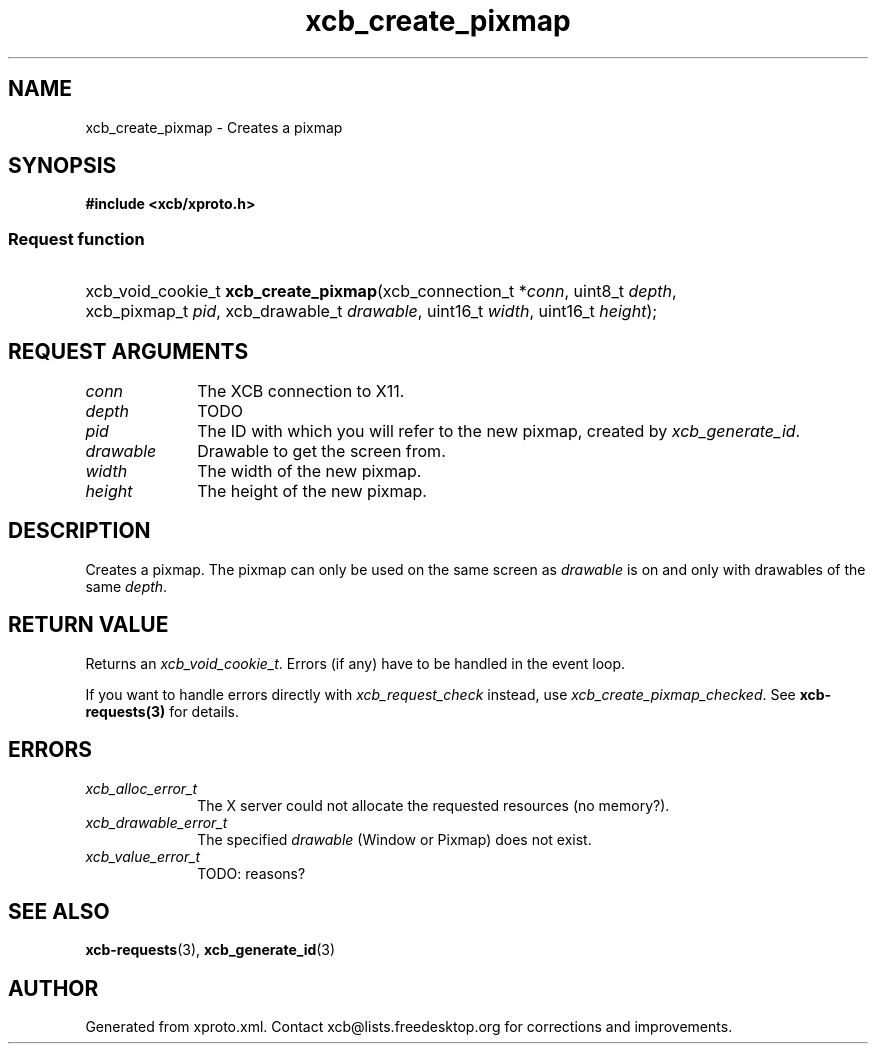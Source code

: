 .TH xcb_create_pixmap 3  "libxcb 1.15" "X Version 11" "XCB Requests"
.ad l
.SH NAME
xcb_create_pixmap \- Creates a pixmap
.SH SYNOPSIS
.hy 0
.B #include <xcb/xproto.h>
.SS Request function
.HP
xcb_void_cookie_t \fBxcb_create_pixmap\fP(xcb_connection_t\ *\fIconn\fP, uint8_t\ \fIdepth\fP, xcb_pixmap_t\ \fIpid\fP, xcb_drawable_t\ \fIdrawable\fP, uint16_t\ \fIwidth\fP, uint16_t\ \fIheight\fP);
.br
.hy 1
.SH REQUEST ARGUMENTS
.IP \fIconn\fP 1i
The XCB connection to X11.
.IP \fIdepth\fP 1i
TODO
.IP \fIpid\fP 1i
The ID with which you will refer to the new pixmap, created by
\fIxcb_generate_id\fP.
.IP \fIdrawable\fP 1i
Drawable to get the screen from.
.IP \fIwidth\fP 1i
The width of the new pixmap.
.IP \fIheight\fP 1i
The height of the new pixmap.
.SH DESCRIPTION
Creates a pixmap. The pixmap can only be used on the same screen as \fIdrawable\fP
is on and only with drawables of the same \fIdepth\fP.
.SH RETURN VALUE
Returns an \fIxcb_void_cookie_t\fP. Errors (if any) have to be handled in the event loop.

If you want to handle errors directly with \fIxcb_request_check\fP instead, use \fIxcb_create_pixmap_checked\fP. See \fBxcb-requests(3)\fP for details.
.SH ERRORS
.IP \fIxcb_alloc_error_t\fP 1i
The X server could not allocate the requested resources (no memory?).
.IP \fIxcb_drawable_error_t\fP 1i
The specified \fIdrawable\fP (Window or Pixmap) does not exist.
.IP \fIxcb_value_error_t\fP 1i
TODO: reasons?
.SH SEE ALSO
.BR xcb-requests (3),
.BR xcb_generate_id (3)
.SH AUTHOR
Generated from xproto.xml. Contact xcb@lists.freedesktop.org for corrections and improvements.
